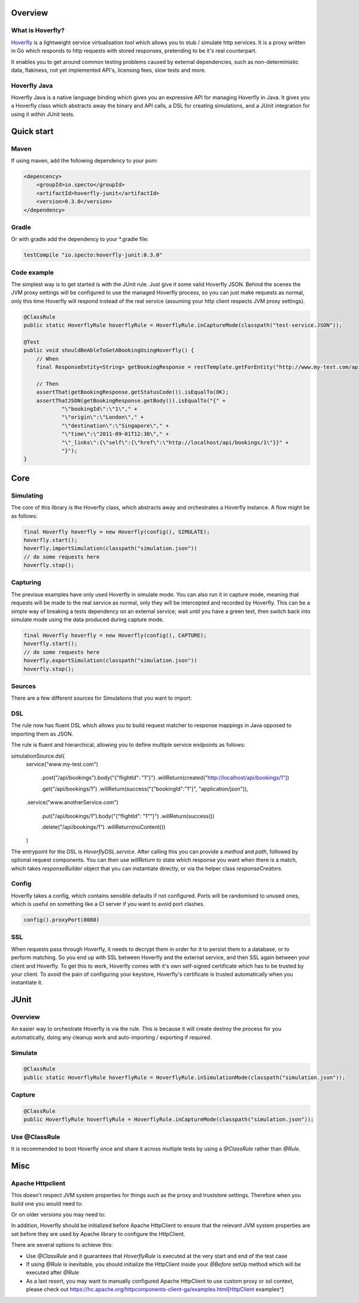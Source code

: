 Overview
########
What is Hoverfly?
=================

`Hoverfly <http://hoverfly.io>`_ is a lightweight service virtualisation tool which allows you to stub / simulate http services. It is a proxy written in Go which responds to http requests with stored responses, pretending to be it's real counterpart.

It enables you to get around common testing problems caused by external dependencies, such as non-deterministic data, flakiness, not yet implemented API's, licensing fees, slow tests and more.

Hoverfly Java
=============

Hoverfly Java is a native language binding which gives you an expressive API for managing Hoverfly in Java.  It gives you a Hoverfly class which abstracts away the binary and API calls, a DSL for creating simulations, and a JUnit integration for using it within JUnit tests.


Quick start
###########

Maven
=====

If using maven, add the following dependency to your pom:

.. code-block:: xml

    <depencency>
        <groupId>io.specto</groupId>
        <artifactId>hoverfly-junit</artifactId>
        <version>0.3.0</version>
    </dependency>

Gradle
======

Or with gradle add the dependency to your *.gradle file:

.. code-block:: groovy

   testCompile "io.specto:hoverfly-junit:0.3.0"

Code example
============

The simplest way is to get started is with the JUnit rule. Just give it some valid Hoverfly JSON. Behind the scenes the JVM proxy settings will be configured to use the managed Hoverfly process, so you can just make requests as normal, only this time Hoverfly will respond instead of the real service (assuming your http client respects JVM proxy settings).

.. code-block:: java

    @ClassRule
    public static HoverflyRule hoverflyRule = HoverflyRule.inCaptureMode(classpath("test-service.JSON"));

    @Test
    public void shouldBeAbleToGetABookingUsingHoverfly() {
        // When
        final ResponseEntity<String> getBookingResponse = restTemplate.getForEntity("http://www.my-test.com/api/bookings/1", String.class);

        // Then
        assertThat(getBookingResponse.getStatusCode()).isEqualTo(OK);
        assertThatJSON(getBookingResponse.getBody()).isEqualTo("{" +
                "\"bookingId\":\"1\"," +
                "\"origin\":\"London\"," +
                "\"destination\":\"Singapore\"," +
                "\"time\":\"2011-09-01T12:30\"," +
                "\"_links\":{\"self\":{\"href\":\"http://localhost/api/bookings/1\"}}" +
                "}");
    }

Core
####

Simulating
==========

The core of this library is the Hoverfly class, which abstracts away and orchestrates a Hoverfly instance.  A flow might be as follows:

.. code-block:: java

    final Hoverfly hoverfly = new Hoverfly(config(), SIMULATE);
    hoverfly.start();
    hoverfly.importSimulation(classpath("simulation.json"))
    // do some requests here
    hoverfly.stop();

Capturing
=========

The previous examples have only used Hoverfly in simulate mode. You can also run it in capture mode, meaning that requests will be made to the real service as normal,
only they will be intercepted and recorded by Hoverfly.  This can be a simple way of breaking a tests dependency on an external service; wait until you have a green
test, then switch back into simulate mode using the data produced during capture mode.

.. code-block:: java

    final Hoverfly hoverfly = new Hoverfly(config(), CAPTURE);
    hoverfly.start();
    // do some requests here
    hoverfly.exportSimulation(classpath("simulation.json"))
    hoverfly.stop();

Sources
=======

There are a few different sources for Simulations that you want to import:

.. code-block:: java
    SimulationSource.classpath("simulation.json") //classpath
    SimulationSource.url(new URL("http://www.my-service.com/simulation")) // URL
    SimulationSource.dsl(service("www.foo.com").get("/bar).willReturn(success())) // Object
    SimulationSource.simulation(new Simulation()) // Object
    SimulationSource.empty() // None

DSL
===

The rule now has fluent DSL which allows you to build request matcher to response mappings in Java opposed to importing them as JSON.

The rule is fluent and hierarchical, allowing you to define multiple service endpoints as follows:

.. code-block:: java
simulationSource.dsl(
    service("www.my-test.com")

        .post("/api/bookings").body("{\"flightId\": \"1\"}")
        .willReturn(created("http://localhost/api/bookings/1"))

        .get("/api/bookings/1")
        .willReturn(success("{\"bookingId\":\"1\"\}", "application/json")),

    .service("www.anotherService.com")

        .put("/api/bookings/1").body("{\"flightId\": \"1\"\"}")
        .willReturn(success())

        .delete("/api/bookings/1")
        .willReturn(noContent())
    )

The entrypoint for the DSL is `HoverflyDSL.service`.  After calling this you can provide a `method` and `path`, followed by optional request components.
You can then use `willReturn` to state which response you want when there is a match, which takes `responseBuilder` object that you can instantiate directly,
or via the helper class `responseCreators`.


Config
======

Hoverfly takes a config, which contains sensible defaults if not configured.  Ports will be randomised to unused ones, which is useful on something like a CI server if you want
to avoid port clashes.

.. code-block:: java

    config().proxyPort(8080)

SSL
===

When requests pass through Hoverfly, it needs to decrypt them in order for it to persist them to a database, or to perform matching.  So you end up with SSL between Hoverfly and
the external service, and then SSL again between your client and Hoverfly.  To get this to work, Hoverfly comes with it's own self-signed certificate which has to be trusted by
your client.  To avoid the pain of configuring your keystore, Hoverfly's certificate is trusted automatically when you instantiate it.

JUnit
#####

Overview
========

An easier way to orchestrate Hoverfly is via the rule.  This is because it will create destroy the process for you automatically, doing any cleanup work and auto-importing / exporting if required.

Simulate
========

.. code-block:: java

    @ClassRule
    public static HoverflyRule hoverflyRule = HoverflyRule.inSimulationMode(classpath("simulation.json"));

Capture
=======

.. code-block:: java

    @ClassRule
    public HoverflyRule hoverflyRule = HoverflyRule.inCaptureMode(classpath("simulation.json"));

Use @ClassRule
==============

It is recommended to boot Hoverfly once and share it across multiple tests by using a `@ClassRule` rather than `@Rule`.

Misc
####

Apache Httpclient
=================

This doesn't respect JVM system properties for things such as the proxy and truststore settings. Therefore when you build one you would need to:

.. code-block:: java
    HttpClient httpClient = HttpClients.createSystem();


Or on older versions you may need to:

.. code-block:: java
    HttpClient httpClient = new SystemDefaultHttpClient();


In addition, Hoverfly should be initialized before Apache HttpClient to ensure that the relevant JVM system properties are set before they are used by Apache library to configure the HttpClient.

There are several options to achieve this:

* Use `@ClassRule` and it guarantees that `HoverflyRule` is executed at the very start and end of the test case
* If using `@Rule` is inevitable, you should initialize the HttpClient inside your `@Before` setUp method which will be executed after `@Rule`
* As a last resort, you may want to manually configured Apache HttpClient to use custom proxy or ssl context, please check out https://hc.apache.org/httpcomponents-client-ga/examples.html[HttpClient examples^]
